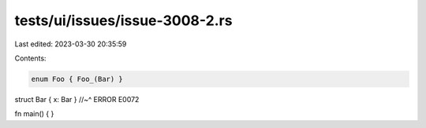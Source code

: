 tests/ui/issues/issue-3008-2.rs
===============================

Last edited: 2023-03-30 20:35:59

Contents:

.. code-block:: rs

    enum Foo { Foo_(Bar) }
struct Bar { x: Bar }
//~^ ERROR E0072

fn main() {
}


